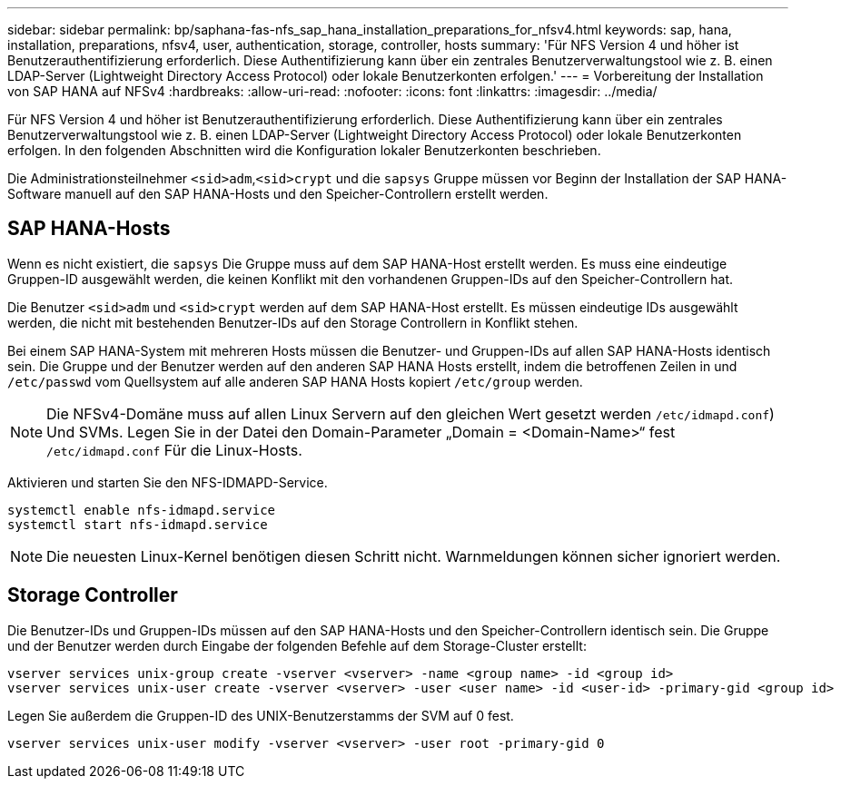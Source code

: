 ---
sidebar: sidebar 
permalink: bp/saphana-fas-nfs_sap_hana_installation_preparations_for_nfsv4.html 
keywords: sap, hana, installation, preparations, nfsv4, user, authentication, storage, controller, hosts 
summary: 'Für NFS Version 4 und höher ist Benutzerauthentifizierung erforderlich. Diese Authentifizierung kann über ein zentrales Benutzerverwaltungstool wie z. B. einen LDAP-Server (Lightweight Directory Access Protocol) oder lokale Benutzerkonten erfolgen.' 
---
= Vorbereitung der Installation von SAP HANA auf NFSv4
:hardbreaks:
:allow-uri-read: 
:nofooter: 
:icons: font
:linkattrs: 
:imagesdir: ../media/


[role="lead"]
Für NFS Version 4 und höher ist Benutzerauthentifizierung erforderlich. Diese Authentifizierung kann über ein zentrales Benutzerverwaltungstool wie z. B. einen LDAP-Server (Lightweight Directory Access Protocol) oder lokale Benutzerkonten erfolgen. In den folgenden Abschnitten wird die Konfiguration lokaler Benutzerkonten beschrieben.

Die Administrationsteilnehmer `<sid>adm`,`<sid>crypt` und die `sapsys` Gruppe müssen vor Beginn der Installation der SAP HANA-Software manuell auf den SAP HANA-Hosts und den Speicher-Controllern erstellt werden.



== SAP HANA-Hosts

Wenn es nicht existiert, die `sapsys` Die Gruppe muss auf dem SAP HANA-Host erstellt werden. Es muss eine eindeutige Gruppen-ID ausgewählt werden, die keinen Konflikt mit den vorhandenen Gruppen-IDs auf den Speicher-Controllern hat.

Die Benutzer `<sid>adm` und `<sid>crypt` werden auf dem SAP HANA-Host erstellt. Es müssen eindeutige IDs ausgewählt werden, die nicht mit bestehenden Benutzer-IDs auf den Storage Controllern in Konflikt stehen.

Bei einem SAP HANA-System mit mehreren Hosts müssen die Benutzer- und Gruppen-IDs auf allen SAP HANA-Hosts identisch sein. Die Gruppe und der Benutzer werden auf den anderen SAP HANA Hosts erstellt, indem die betroffenen Zeilen in und `/etc/passwd` vom Quellsystem auf alle anderen SAP HANA Hosts kopiert `/etc/group` werden.


NOTE: Die NFSv4-Domäne muss auf allen Linux Servern auf den gleichen Wert gesetzt werden  `/etc/idmapd.conf`) Und SVMs. Legen Sie in der Datei den Domain-Parameter „Domain = <Domain-Name>“ fest `/etc/idmapd.conf` Für die Linux-Hosts.

Aktivieren und starten Sie den NFS-IDMAPD-Service.

....
systemctl enable nfs-idmapd.service
systemctl start nfs-idmapd.service
....

NOTE: Die neuesten Linux-Kernel benötigen diesen Schritt nicht. Warnmeldungen können sicher ignoriert werden.



== Storage Controller

Die Benutzer-IDs und Gruppen-IDs müssen auf den SAP HANA-Hosts und den Speicher-Controllern identisch sein. Die Gruppe und der Benutzer werden durch Eingabe der folgenden Befehle auf dem Storage-Cluster erstellt:

....
vserver services unix-group create -vserver <vserver> -name <group name> -id <group id>
vserver services unix-user create -vserver <vserver> -user <user name> -id <user-id> -primary-gid <group id>
....
Legen Sie außerdem die Gruppen-ID des UNIX-Benutzerstamms der SVM auf 0 fest.

....
vserver services unix-user modify -vserver <vserver> -user root -primary-gid 0
....